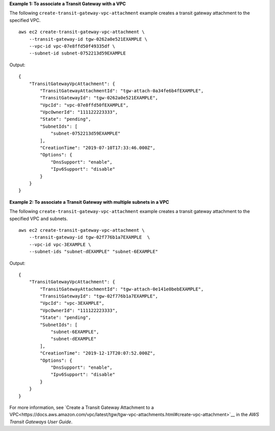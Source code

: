 **Example 1: To associate a Transit Gateway with a VPC**

The following ``create-transit-gateway-vpc-attachment`` example creates a transit gateway attachment to the specified VPC. ::

    aws ec2 create-transit-gateway-vpc-attachment \
        --transit-gateway-id tgw-0262a0e521EXAMPLE \
        --vpc-id vpc-07e8ffd50f49335df \
        --subnet-id subnet-0752213d59EXAMPLE

Output::

    {
        "TransitGatewayVpcAttachment": {
            "TransitGatewayAttachmentId": "tgw-attach-0a34fe6b4fEXAMPLE",
            "TransitGatewayId": "tgw-0262a0e521EXAMPLE",
            "VpcId": "vpc-07e8ffd50fEXAMPLE",
            "VpcOwnerId": "111122223333",
            "State": "pending",
            "SubnetIds": [
                "subnet-0752213d59EXAMPLE"
            ],
            "CreationTime": "2019-07-10T17:33:46.000Z",
            "Options": {
                "DnsSupport": "enable",
                "Ipv6Support": "disable"
            }
        }
    }

**Example 2: To associate a Transit Gateway with multiple subnets in a VPC**

The following ``create-transit-gateway-vpc-attachment`` example creates a transit gateway attachment to the specified VPC and subnets. ::

    aws ec2 create-transit-gateway-vpc-attachment \
        --transit-gateway-id tgw-02f776b1a7EXAMPLE  \
        --vpc-id vpc-3EXAMPLE \
        --subnet-ids "subnet-dEXAMPLE" "subnet-6EXAMPLE" 

Output::

    {
        "TransitGatewayVpcAttachment": {
            "TransitGatewayAttachmentId": "tgw-attach-0e141e0bebEXAMPLE",
            "TransitGatewayId": "tgw-02f776b1a7EXAMPLE",
            "VpcId": "vpc-3EXAMPLE",
            "VpcOwnerId": "111122223333",
            "State": "pending",
            "SubnetIds": [
                "subnet-6EXAMPLE",
                "subnet-dEXAMPLE"
            ],
            "CreationTime": "2019-12-17T20:07:52.000Z",
            "Options": {
                "DnsSupport": "enable",
                "Ipv6Support": "disable"
            }
        }
    }

For more information, see `Create a Transit Gateway Attachment to a VPC<https://docs.aws.amazon.com/vpc/latest/tgw/tgw-vpc-attachments.html#create-vpc-attachment>`__ in the *AWS Transit Gateways User Guide*.
